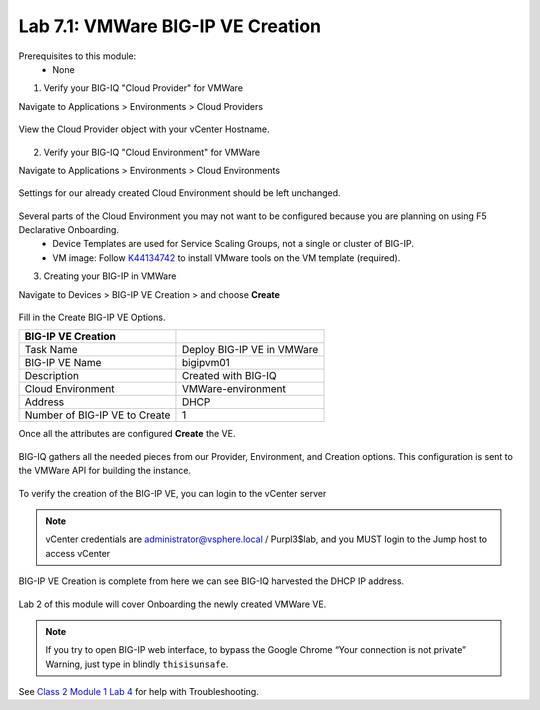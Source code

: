 Lab 7.1: VMWare BIG-IP VE Creation
----------------------------------

Prerequisites to this module:
  - None

1. Verify your BIG-IQ "Cloud Provider" for VMWare

Navigate to Applications > Environments > Cloud Providers

  |image01|

View the Cloud Provider object with your vCenter Hostname.

  |image02|

2. Verify your BIG-IQ "Cloud Environment" for VMWare

Navigate to Applications > Environments > Cloud Environments

  |image03|

Settings for our already created Cloud Environment should be left unchanged.

  |image04|

Several parts of the Cloud Environment you may not want to be configured because you are planning on using F5 Declarative Onboarding.
  - Device Templates are used for Service Scaling Groups, not a single or cluster of BIG-IP.
  - VM image: Follow `K44134742`_ to install VMware tools on the VM template (required).

.. _`K44134742`: https://support.f5.com/csp/article/K44134742 

3. Creating your BIG-IP in VMWare

Navigate to Devices > BIG-IP VE Creation > and choose **Create**

  |image05|

Fill in the Create BIG-IP VE Options.

+-------------------------------+---------------------------+
| BIG-IP VE Creation            |                           |
+===============================+===========================+
| Task Name                     | Deploy BIG-IP VE in VMWare|
+-------------------------------+---------------------------+
| BIG-IP VE Name                | bigipvm01                 |
+-------------------------------+---------------------------+
| Description                   | Created with BIG-IQ       |
+-------------------------------+---------------------------+
| Cloud Environment             | VMWare-environment        |
+-------------------------------+---------------------------+
| Address                       | DHCP                      |
+-------------------------------+---------------------------+
| Number of BIG-IP VE to Create | 1                         |
+-------------------------------+---------------------------+

Once all the attributes are configured **Create** the VE.

  |image06|

BIG-IQ gathers all the needed pieces from our Provider, Environment, and Creation options. This configuration is sent to the VMWare API for building the instance.

  |image07|

To verify the creation of the BIG-IP VE, you can login to the vCenter server

 |image08|

.. Note:: vCenter credentials are administrator@vsphere.local    / Purpl3$lab, and you MUST login to the Jump host to access vCenter

BIG-IP VE Creation is complete from here we can see BIG-IQ harvested the DHCP IP address.

  |image09|
  |image11|

Lab 2 of this module will cover Onboarding the newly created VMWare VE.

.. Note:: If you try to open BIG-IP web interface, to bypass the Google Chrome “Your connection is not private” Warning, just type in blindly ``thisisunsafe``.


See `Class 2 Module 1 Lab 4`_ for help with Troubleshooting.

.. _Class 2 Module 1 Lab 4: ../../class2/module1/lab4.html

.. |image01| image:: pictures/image01.png
   :width: 60%
.. |image02| image:: pictures/image02.png
   :width: 60%
.. |image03| image:: pictures/image03.png
   :width: 60%
.. |image04| image:: pictures/image04.png
   :width: 60%
.. |image05| image:: pictures/image05.png
   :width: 60%
.. |image06| image:: pictures/image06.png
   :width: 60%
.. |image07| image:: pictures/image07.png
   :width: 60%
.. |image08| image:: pictures/image08.png
   :width: 60%
.. |image09| image:: pictures/image09.png
   :width: 60%
.. |image11| image:: pictures/image11.png
   :width: 60%
